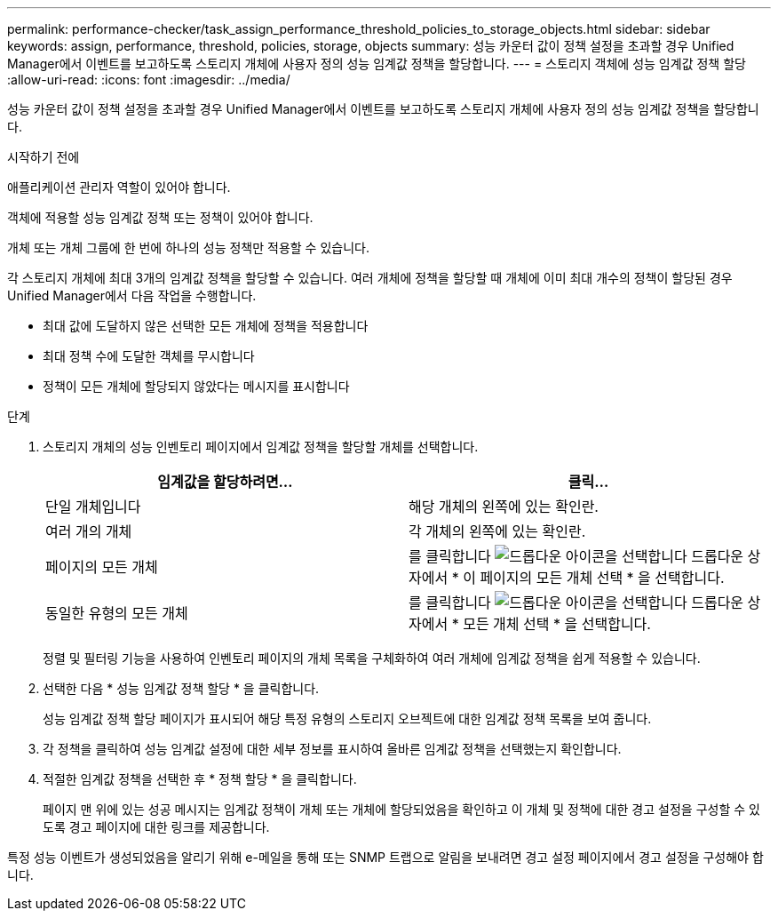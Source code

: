 ---
permalink: performance-checker/task_assign_performance_threshold_policies_to_storage_objects.html 
sidebar: sidebar 
keywords: assign, performance, threshold, policies, storage, objects 
summary: 성능 카운터 값이 정책 설정을 초과할 경우 Unified Manager에서 이벤트를 보고하도록 스토리지 개체에 사용자 정의 성능 임계값 정책을 할당합니다. 
---
= 스토리지 객체에 성능 임계값 정책 할당
:allow-uri-read: 
:icons: font
:imagesdir: ../media/


[role="lead"]
성능 카운터 값이 정책 설정을 초과할 경우 Unified Manager에서 이벤트를 보고하도록 스토리지 개체에 사용자 정의 성능 임계값 정책을 할당합니다.

.시작하기 전에
애플리케이션 관리자 역할이 있어야 합니다.

객체에 적용할 성능 임계값 정책 또는 정책이 있어야 합니다.

개체 또는 개체 그룹에 한 번에 하나의 성능 정책만 적용할 수 있습니다.

각 스토리지 개체에 최대 3개의 임계값 정책을 할당할 수 있습니다. 여러 개체에 정책을 할당할 때 개체에 이미 최대 개수의 정책이 할당된 경우 Unified Manager에서 다음 작업을 수행합니다.

* 최대 값에 도달하지 않은 선택한 모든 개체에 정책을 적용합니다
* 최대 정책 수에 도달한 객체를 무시합니다
* 정책이 모든 개체에 할당되지 않았다는 메시지를 표시합니다


.단계
. 스토리지 개체의 성능 인벤토리 페이지에서 임계값 정책을 할당할 개체를 선택합니다.
+
|===
| 임계값을 할당하려면... | 클릭... 


 a| 
단일 개체입니다
 a| 
해당 개체의 왼쪽에 있는 확인란.



 a| 
여러 개의 개체
 a| 
각 개체의 왼쪽에 있는 확인란.



 a| 
페이지의 모든 개체
 a| 
를 클릭합니다 image:../media/select_dropdown_65_png.gif["드롭다운 아이콘을 선택합니다"] 드롭다운 상자에서 * 이 페이지의 모든 개체 선택 * 을 선택합니다.



 a| 
동일한 유형의 모든 개체
 a| 
를 클릭합니다 image:../media/select_dropdown_65_png.gif["드롭다운 아이콘을 선택합니다"] 드롭다운 상자에서 * 모든 개체 선택 * 을 선택합니다.

|===
+
정렬 및 필터링 기능을 사용하여 인벤토리 페이지의 개체 목록을 구체화하여 여러 개체에 임계값 정책을 쉽게 적용할 수 있습니다.

. 선택한 다음 * 성능 임계값 정책 할당 * 을 클릭합니다.
+
성능 임계값 정책 할당 페이지가 표시되어 해당 특정 유형의 스토리지 오브젝트에 대한 임계값 정책 목록을 보여 줍니다.

. 각 정책을 클릭하여 성능 임계값 설정에 대한 세부 정보를 표시하여 올바른 임계값 정책을 선택했는지 확인합니다.
. 적절한 임계값 정책을 선택한 후 * 정책 할당 * 을 클릭합니다.
+
페이지 맨 위에 있는 성공 메시지는 임계값 정책이 개체 또는 개체에 할당되었음을 확인하고 이 개체 및 정책에 대한 경고 설정을 구성할 수 있도록 경고 페이지에 대한 링크를 제공합니다.



특정 성능 이벤트가 생성되었음을 알리기 위해 e-메일을 통해 또는 SNMP 트랩으로 알림을 보내려면 경고 설정 페이지에서 경고 설정을 구성해야 합니다.
